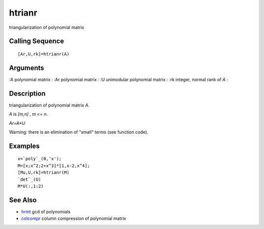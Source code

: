 


htrianr
=======

triangularization of polynomial matrix



Calling Sequence
~~~~~~~~~~~~~~~~


::

    [Ar,U,rk]=htrianr(A)




Arguments
~~~~~~~~~

:A polynomial matrix
: :Ar polynomial matrix
: :U unimodular polynomial matrix
: :rk integer, normal rank of `A`
:



Description
~~~~~~~~~~~

triangularization of polynomial matrix `A`.

`A` is `[m,n]` , `m <= n`.

`Ar=A*U`

Warning: there is an elimination of "small" terms (see function code).



Examples
~~~~~~~~


::

    x=`poly`_(0,'x');
    M=[x;x^2;2+x^3]*[1,x-2,x^4];
    [Mu,U,rk]=htrianr(M)
    `det`_(U)
    M*U(:,1:2)




See Also
~~~~~~~~


+ `hrmt`_ gcd of polynomials
+ `colcompr`_ column compression of polynomial matrix


.. _hrmt: hrmt.html
.. _colcompr: colcompr.html


